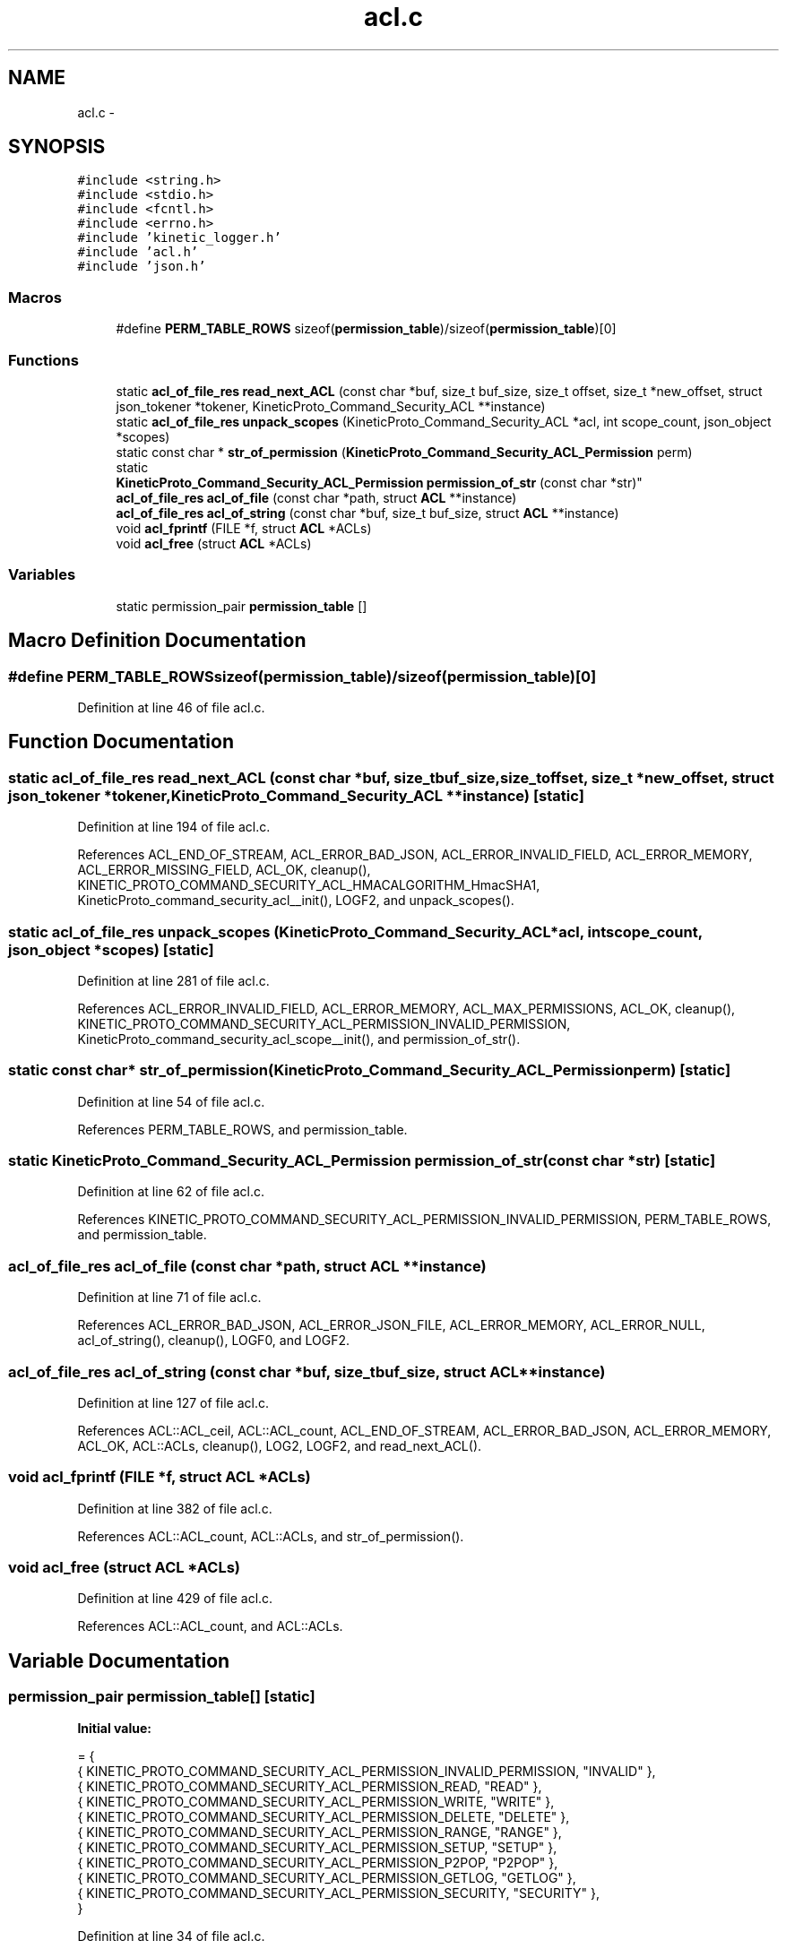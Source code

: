 .TH "acl.c" 3 "Mon Mar 2 2015" "Version v0.12.0-beta" "kinetic-c" \" -*- nroff -*-
.ad l
.nh
.SH NAME
acl.c \- 
.SH SYNOPSIS
.br
.PP
\fC#include <string\&.h>\fP
.br
\fC#include <stdio\&.h>\fP
.br
\fC#include <fcntl\&.h>\fP
.br
\fC#include <errno\&.h>\fP
.br
\fC#include 'kinetic_logger\&.h'\fP
.br
\fC#include 'acl\&.h'\fP
.br
\fC#include 'json\&.h'\fP
.br

.SS "Macros"

.in +1c
.ti -1c
.RI "#define \fBPERM_TABLE_ROWS\fP   sizeof(\fBpermission_table\fP)/sizeof(\fBpermission_table\fP)[0]"
.br
.in -1c
.SS "Functions"

.in +1c
.ti -1c
.RI "static \fBacl_of_file_res\fP \fBread_next_ACL\fP (const char *buf, size_t buf_size, size_t offset, size_t *new_offset, struct json_tokener *tokener, KineticProto_Command_Security_ACL **instance)"
.br
.ti -1c
.RI "static \fBacl_of_file_res\fP \fBunpack_scopes\fP (KineticProto_Command_Security_ACL *acl, int scope_count, json_object *scopes)"
.br
.ti -1c
.RI "static const char * \fBstr_of_permission\fP (\fBKineticProto_Command_Security_ACL_Permission\fP perm)"
.br
.ti -1c
.RI "static 
.br
\fBKineticProto_Command_Security_ACL_Permission\fP \fBpermission_of_str\fP (const char *str)"
.br
.ti -1c
.RI "\fBacl_of_file_res\fP \fBacl_of_file\fP (const char *path, struct \fBACL\fP **instance)"
.br
.ti -1c
.RI "\fBacl_of_file_res\fP \fBacl_of_string\fP (const char *buf, size_t buf_size, struct \fBACL\fP **instance)"
.br
.ti -1c
.RI "void \fBacl_fprintf\fP (FILE *f, struct \fBACL\fP *ACLs)"
.br
.ti -1c
.RI "void \fBacl_free\fP (struct \fBACL\fP *ACLs)"
.br
.in -1c
.SS "Variables"

.in +1c
.ti -1c
.RI "static permission_pair \fBpermission_table\fP []"
.br
.in -1c
.SH "Macro Definition Documentation"
.PP 
.SS "#define PERM_TABLE_ROWS   sizeof(\fBpermission_table\fP)/sizeof(\fBpermission_table\fP)[0]"

.PP
Definition at line 46 of file acl\&.c\&.
.SH "Function Documentation"
.PP 
.SS "static \fBacl_of_file_res\fP read_next_ACL (const char *buf, size_tbuf_size, size_toffset, size_t *new_offset, struct json_tokener *tokener, KineticProto_Command_Security_ACL **instance)\fC [static]\fP"

.PP
Definition at line 194 of file acl\&.c\&.
.PP
References ACL_END_OF_STREAM, ACL_ERROR_BAD_JSON, ACL_ERROR_INVALID_FIELD, ACL_ERROR_MEMORY, ACL_ERROR_MISSING_FIELD, ACL_OK, cleanup(), KINETIC_PROTO_COMMAND_SECURITY_ACL_HMACALGORITHM_HmacSHA1, KineticProto_command_security_acl__init(), LOGF2, and unpack_scopes()\&.
.SS "static \fBacl_of_file_res\fP unpack_scopes (KineticProto_Command_Security_ACL *acl, intscope_count, json_object *scopes)\fC [static]\fP"

.PP
Definition at line 281 of file acl\&.c\&.
.PP
References ACL_ERROR_INVALID_FIELD, ACL_ERROR_MEMORY, ACL_MAX_PERMISSIONS, ACL_OK, cleanup(), KINETIC_PROTO_COMMAND_SECURITY_ACL_PERMISSION_INVALID_PERMISSION, KineticProto_command_security_acl_scope__init(), and permission_of_str()\&.
.SS "static const char* str_of_permission (\fBKineticProto_Command_Security_ACL_Permission\fPperm)\fC [static]\fP"

.PP
Definition at line 54 of file acl\&.c\&.
.PP
References PERM_TABLE_ROWS, and permission_table\&.
.SS "static \fBKineticProto_Command_Security_ACL_Permission\fP permission_of_str (const char *str)\fC [static]\fP"

.PP
Definition at line 62 of file acl\&.c\&.
.PP
References KINETIC_PROTO_COMMAND_SECURITY_ACL_PERMISSION_INVALID_PERMISSION, PERM_TABLE_ROWS, and permission_table\&.
.SS "\fBacl_of_file_res\fP acl_of_file (const char *path, struct \fBACL\fP **instance)"

.PP
Definition at line 71 of file acl\&.c\&.
.PP
References ACL_ERROR_BAD_JSON, ACL_ERROR_JSON_FILE, ACL_ERROR_MEMORY, ACL_ERROR_NULL, acl_of_string(), cleanup(), LOGF0, and LOGF2\&.
.SS "\fBacl_of_file_res\fP acl_of_string (const char *buf, size_tbuf_size, struct \fBACL\fP **instance)"

.PP
Definition at line 127 of file acl\&.c\&.
.PP
References ACL::ACL_ceil, ACL::ACL_count, ACL_END_OF_STREAM, ACL_ERROR_BAD_JSON, ACL_ERROR_MEMORY, ACL_OK, ACL::ACLs, cleanup(), LOG2, LOGF2, and read_next_ACL()\&.
.SS "void acl_fprintf (FILE *f, struct \fBACL\fP *ACLs)"

.PP
Definition at line 382 of file acl\&.c\&.
.PP
References ACL::ACL_count, ACL::ACLs, and str_of_permission()\&.
.SS "void acl_free (struct \fBACL\fP *ACLs)"

.PP
Definition at line 429 of file acl\&.c\&.
.PP
References ACL::ACL_count, and ACL::ACLs\&.
.SH "Variable Documentation"
.PP 
.SS "permission_pair permission_table[]\fC [static]\fP"
\fBInitial value:\fP
.PP
.nf
= {
    { KINETIC_PROTO_COMMAND_SECURITY_ACL_PERMISSION_INVALID_PERMISSION, "INVALID" },
    { KINETIC_PROTO_COMMAND_SECURITY_ACL_PERMISSION_READ, "READ" },
    { KINETIC_PROTO_COMMAND_SECURITY_ACL_PERMISSION_WRITE, "WRITE" },
    { KINETIC_PROTO_COMMAND_SECURITY_ACL_PERMISSION_DELETE, "DELETE" },
    { KINETIC_PROTO_COMMAND_SECURITY_ACL_PERMISSION_RANGE, "RANGE" },
    { KINETIC_PROTO_COMMAND_SECURITY_ACL_PERMISSION_SETUP, "SETUP" },
    { KINETIC_PROTO_COMMAND_SECURITY_ACL_PERMISSION_P2POP, "P2POP" },
    { KINETIC_PROTO_COMMAND_SECURITY_ACL_PERMISSION_GETLOG, "GETLOG" },
    { KINETIC_PROTO_COMMAND_SECURITY_ACL_PERMISSION_SECURITY, "SECURITY" },
}
.fi
.PP
Definition at line 34 of file acl\&.c\&.
.SH "Author"
.PP 
Generated automatically by Doxygen for kinetic-c from the source code\&.
